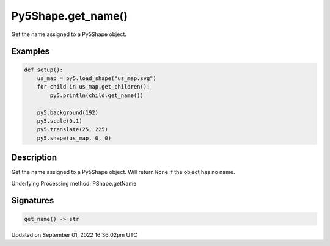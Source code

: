 Py5Shape.get_name()
===================

Get the name assigned to a Py5Shape object.

Examples
--------

.. raw:: html

    <div class="example-table">

.. raw:: html

    <div class="example-row"><div class="example-cell-image">

.. image:: /images/reference/Py5Shape_get_name_0.png
    :alt: example picture for get_name()

.. raw:: html

    </div><div class="example-cell-code">

.. code:: python

    def setup():
        us_map = py5.load_shape("us_map.svg")
        for child in us_map.get_children():
            py5.println(child.get_name())

        py5.background(192)
        py5.scale(0.1)
        py5.translate(25, 225)
        py5.shape(us_map, 0, 0)

.. raw:: html

    </div></div>

.. raw:: html

    </div>

Description
-----------

Get the name assigned to a Py5Shape object. Will return ``None`` if the object has no name.

Underlying Processing method: PShape.getName

Signatures
----------

.. code:: python

    get_name() -> str

Updated on September 01, 2022 16:36:02pm UTC

